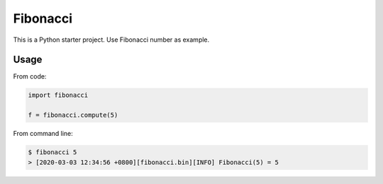 =========
Fibonacci
=========

This is a Python starter project. Use Fibonacci number as example.

Usage
-----

From code:

.. code-block:: python

    import fibonacci

    f = fibonacci.compute(5)

From command line:

.. code-block::

    $ fibonacci 5
    > [2020-03-03 12:34:56 +0800][fibonacci.bin][INFO] Fibonacci(5) = 5
